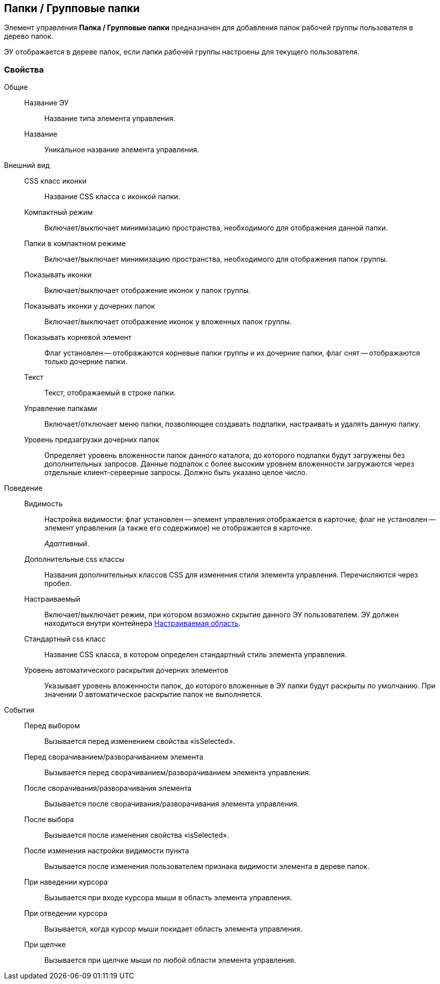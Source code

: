 
== Папки / Групповые папки

Элемент управления [.ph .uicontrol]*Папка / Групповые папки* предназначен для добавления папок рабочей группы пользователя в дерево папок.

ЭУ отображается в дереве папок, если папки рабочей группы настроены для текущего пользователя.

=== Свойства

Общие::
Название ЭУ:::
Название типа элемента управления.
Название:::
Уникальное название элемента управления.
Внешний вид::
CSS класс иконки:::
Название CSS класса с иконкой папки.
Компактный режим:::
Включает/выключает минимизацию пространства, необходимого для отображения данной папки.
Папки в компактном режиме:::
Включает/выключает минимизацию пространства, необходимого для отображения папок группы.
Показывать иконки:::
Включает/выключает отображение иконок у папок группы.
Показывать иконки у дочерних папок:::
Включает/выключает отображение иконок у вложенных папок группы.
Показывать корневой элемент:::
Флаг установлен -- отображаются корневые папки группы и их дочерние папки, флаг снят -- отображаются только дочерние папки.
Текст:::
Текст, отображаемый в строке папки.
Управление папками:::
Включает/отключает меню папки, позволяющее создавать подпапки, настраивать и удалять данную папку.
Уровень предзагрузки дочерних папок:::
Определяет уровень вложенности папок данного каталога, до которого подпапки будут загружены без дополнительных запросов. Данные подпапок с более высоким уровнем вложенности загружаются через отдельные клиент-серверные запросы. Должно быть указано целое число.
Поведение::
Видимость:::
Настройка видимости: флаг установлен -- элемент управления отображается в карточке; флаг не установлен -- элемент управления (а также его содержимое) не отображается в карточке.
+
[.dfn .term]_Адаптивный_.
Дополнительные css классы:::
Названия дополнительных классов CSS для изменения стиля элемента управления. Перечисляются через пробел.
Настраиваемый:::
Включает/выключает режим, при котором возможно скрытие данного ЭУ пользователем. ЭУ должен находиться внутри контейнера xref:Control_configurablemainmenucontainer.adoc[Настраиваемая область].
Стандартный css класс:::
Название CSS класса, в котором определен стандартный стиль элемента управления.
Уровень автоматического раскрытия дочерних элементов:::
Указывает уровень вложенности папок, до которого вложенные в ЭУ папки будут раскрыты по умолчанию. При значении 0 автоматическое раскрытие папок не выполняется.
События::
Перед выбором:::
Вызывается перед изменением свойства «isSelected».
Перед сворачиванием/разворачиванием элемента:::
Вызывается перед сворачиванием/разворачиванием элемента управления.
После сворачивания/разворачивания элемента:::
Вызывается после сворачивания/разворачивания элемента управления.
После выбора:::
Вызывается после изменения свойства «isSelected».
После изменения настройки видимости пункта:::
Вызывается после изменения пользователем признака видимости элемента в дереве папок.
При наведении курсора:::
Вызывается при входе курсора мыши в область элемента управления.
При отведении курсора:::
Вызывается, когда курсор мыши покидает область элемента управления.
При щелчке:::
Вызывается при щелчке мыши по любой области элемента управления.
